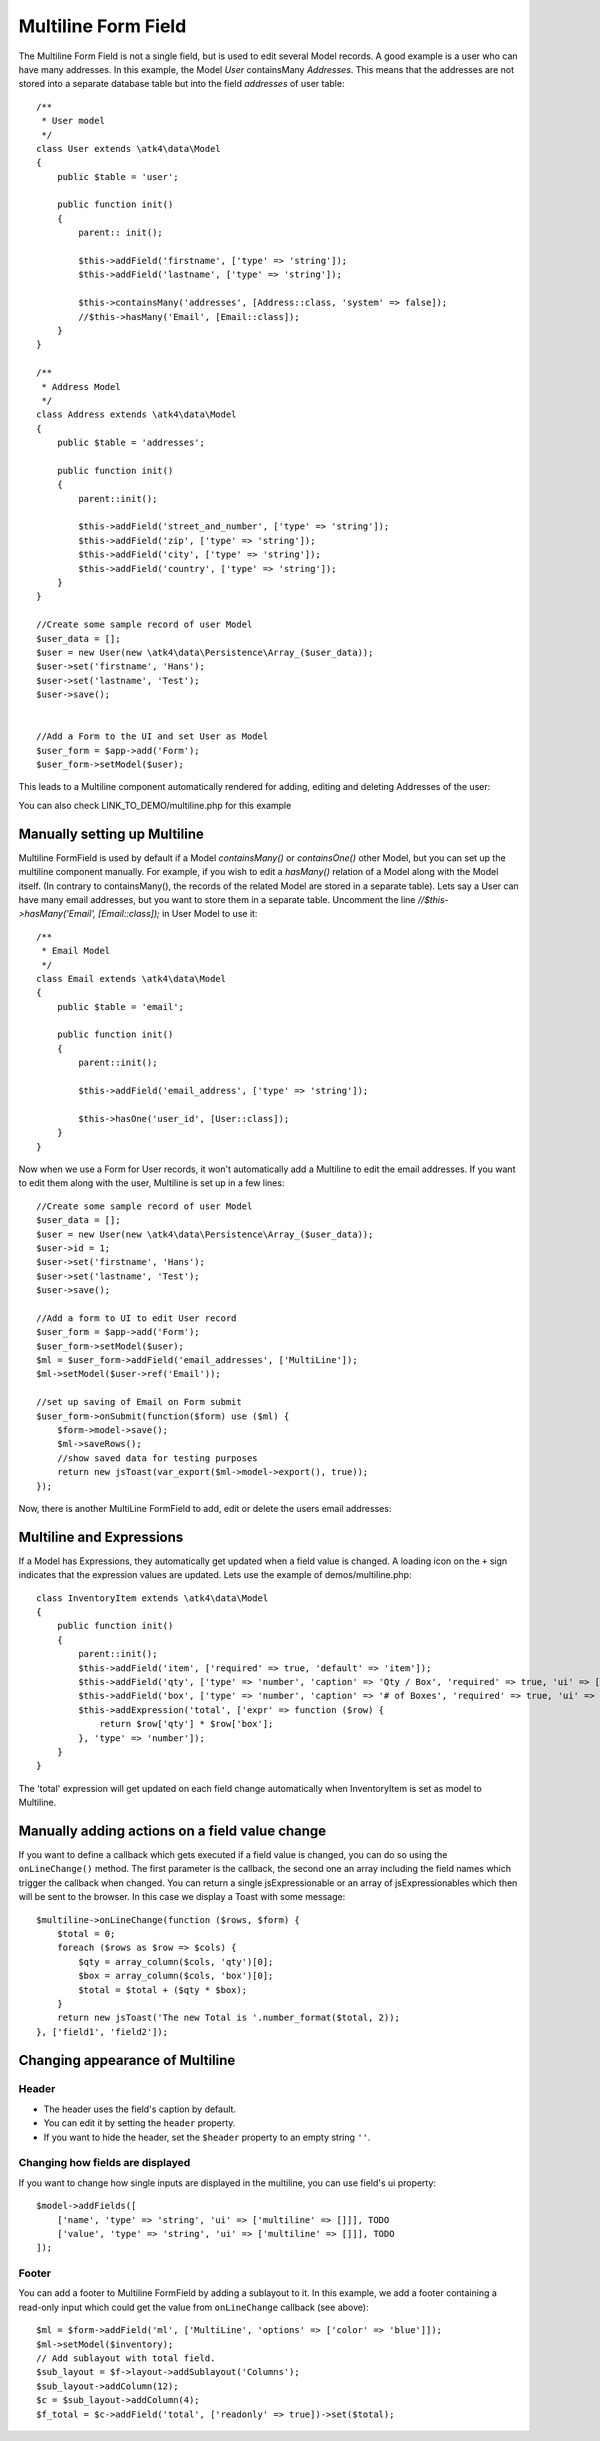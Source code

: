 
.. php:namespace:: atk4\ui\FormField

.. php:class:: MultiLine


=====
Multiline Form Field
=====


The Multiline Form Field is not a single field, but is used to edit several Model records.
A good example is a user who can have many addresses. In this example, the Model `User` containsMany `Addresses`.
This means that the addresses are not stored into a separate database table but into the field `addresses` of user table::

    /**
     * User model
     */
    class User extends \atk4\data\Model
    {
        public $table = 'user';

        public function init()
        {
            parent:: init();

            $this->addField('firstname', ['type' => 'string']);
            $this->addField('lastname', ['type' => 'string']);

            $this->containsMany('addresses', [Address::class, 'system' => false]);
            //$this->hasMany('Email', [Email::class]);
        }
    }

    /**
     * Address Model
     */
    class Address extends \atk4\data\Model
    {
        public $table = 'addresses';

        public function init()
        {
            parent::init();

            $this->addField('street_and_number', ['type' => 'string']);
            $this->addField('zip', ['type' => 'string']);
            $this->addField('city', ['type' => 'string']);
            $this->addField('country', ['type' => 'string']);
        }
    }

    //Create some sample record of user Model
    $user_data = [];
    $user = new User(new \atk4\data\Persistence\Array_($user_data));
    $user->set('firstname', 'Hans');
    $user->set('lastname', 'Test');
    $user->save();


    //Add a Form to the UI and set User as Model
    $user_form = $app->add('Form');
    $user_form->setModel($user);

This leads to a Multiline component automatically rendered for adding, editing and deleting Addresses of the user:

.. image:: images/multiline_user_addresses.png

You can also check LINK_TO_DEMO/multiline.php for this example





Manually setting up Multiline
=============================

Multiline FormField is used by default if a Model `containsMany()` or `containsOne()` other Model, but you can set up the multiline component manually. For example, if you wish to edit
a `hasMany()` relation of a Model along with the Model itself. (In contrary to containsMany(), the records of the related Model are stored in a separate table). Lets say a User can have many email addresses,
but you want to store them in a separate table. Uncomment the line `//$this->hasMany('Email', [Email::class]);` in User Model to use it::

    /**
     * Email Model
     */
    class Email extends \atk4\data\Model
    {
        public $table = 'email';

        public function init()
        {
            parent::init();

            $this->addField('email_address', ['type' => 'string']);

            $this->hasOne('user_id', [User::class]);
        }
    }

Now when we use a Form for User records, it won't automatically add a Multiline to edit the email addresses.
If you want to edit them along with the user, Multiline is set up in a few lines::

    //Create some sample record of user Model
    $user_data = [];
    $user = new User(new \atk4\data\Persistence\Array_($user_data));
    $user->id = 1;
    $user->set('firstname', 'Hans');
    $user->set('lastname', 'Test');
    $user->save();

    //Add a form to UI to edit User record
    $user_form = $app->add('Form');
    $user_form->setModel($user);
    $ml = $user_form->addField('email_addresses', ['MultiLine']);
    $ml->setModel($user->ref('Email'));

    //set up saving of Email on Form submit
    $user_form->onSubmit(function($form) use ($ml) {
        $form->model->save();
        $ml->saveRows();
        //show saved data for testing purposes
        return new jsToast(var_export($ml->model->export(), true));
    });


Now, there is another MultiLine FormField to add, edit or delete the users email addresses:

.. image:: images/multiline_email_address.png


Multiline and Expressions
=========================
If a Model has Expressions, they automatically get updated when a field value is changed. A loading icon on the ``+`` sign indicates that the expression values are updated.
Lets use the example of demos/multiline.php::

    class InventoryItem extends \atk4\data\Model
    {
        public function init()
        {
            parent::init();
            $this->addField('item', ['required' => true, 'default' => 'item']);
            $this->addField('qty', ['type' => 'number', 'caption' => 'Qty / Box', 'required' => true, 'ui' => ['multiline' => ['width' => 2]]]);
            $this->addField('box', ['type' => 'number', 'caption' => '# of Boxes', 'required' => true, 'ui' => ['multiline' => ['width' => 2]]]);
            $this->addExpression('total', ['expr' => function ($row) {
                return $row['qty'] * $row['box'];
            }, 'type' => 'number']);
        }
    }
    
The 'total' expression will get updated on each field change automatically when InventoryItem is set as model to Multiline.


Manually adding actions on a field value change
===============================================
If you want to define a callback which gets executed if a field value is changed, you can do so using the ``onLineChange()`` method. The first parameter is the callback, the second one an array including the field names which trigger the callback when changed. You can return a single jsExpressionable or an array of jsExpressionables which then will be sent to the browser. In this case we display a Toast with some message::

    $multiline->onLineChange(function ($rows, $form) {
        $total = 0;
        foreach ($rows as $row => $cols) {
            $qty = array_column($cols, 'qty')[0];
            $box = array_column($cols, 'box')[0];
            $total = $total + ($qty * $box);
        }
        return new jsToast('The new Total is '.number_format($total, 2));
    }, ['field1', 'field2']);


Changing appearance of Multiline
================================

Header
------
- The header uses the field's caption by default. 
- You can edit it by setting the ``header`` property. 
- If you want to hide the header, set the ``$header`` property to an empty string ``''``.

Changing how fields are displayed
---------------------------------
If you want to change how single inputs are displayed in the multiline, you can use field's ui property::

    $model->addFields([
        ['name', 'type' => 'string', 'ui' => ['multiline' => []]], TODO 
        ['value', 'type' => 'string', 'ui' => ['multiline' => []]], TODO
    ]);
    
Footer
------
You can add a footer to Multiline FormField by adding a sublayout to it. In this example, we add a footer containing a read-only input which could get the value from ``onLineChange`` callback (see above)::
   
    $ml = $form->addField('ml', ['MultiLine', 'options' => ['color' => 'blue']]);
    $ml->setModel($inventory);
    // Add sublayout with total field.
    $sub_layout = $f->layout->addSublayout('Columns');
    $sub_layout->addColumn(12);
    $c = $sub_layout->addColumn(4);
    $f_total = $c->addField('total', ['readonly' => true])->set($total);
